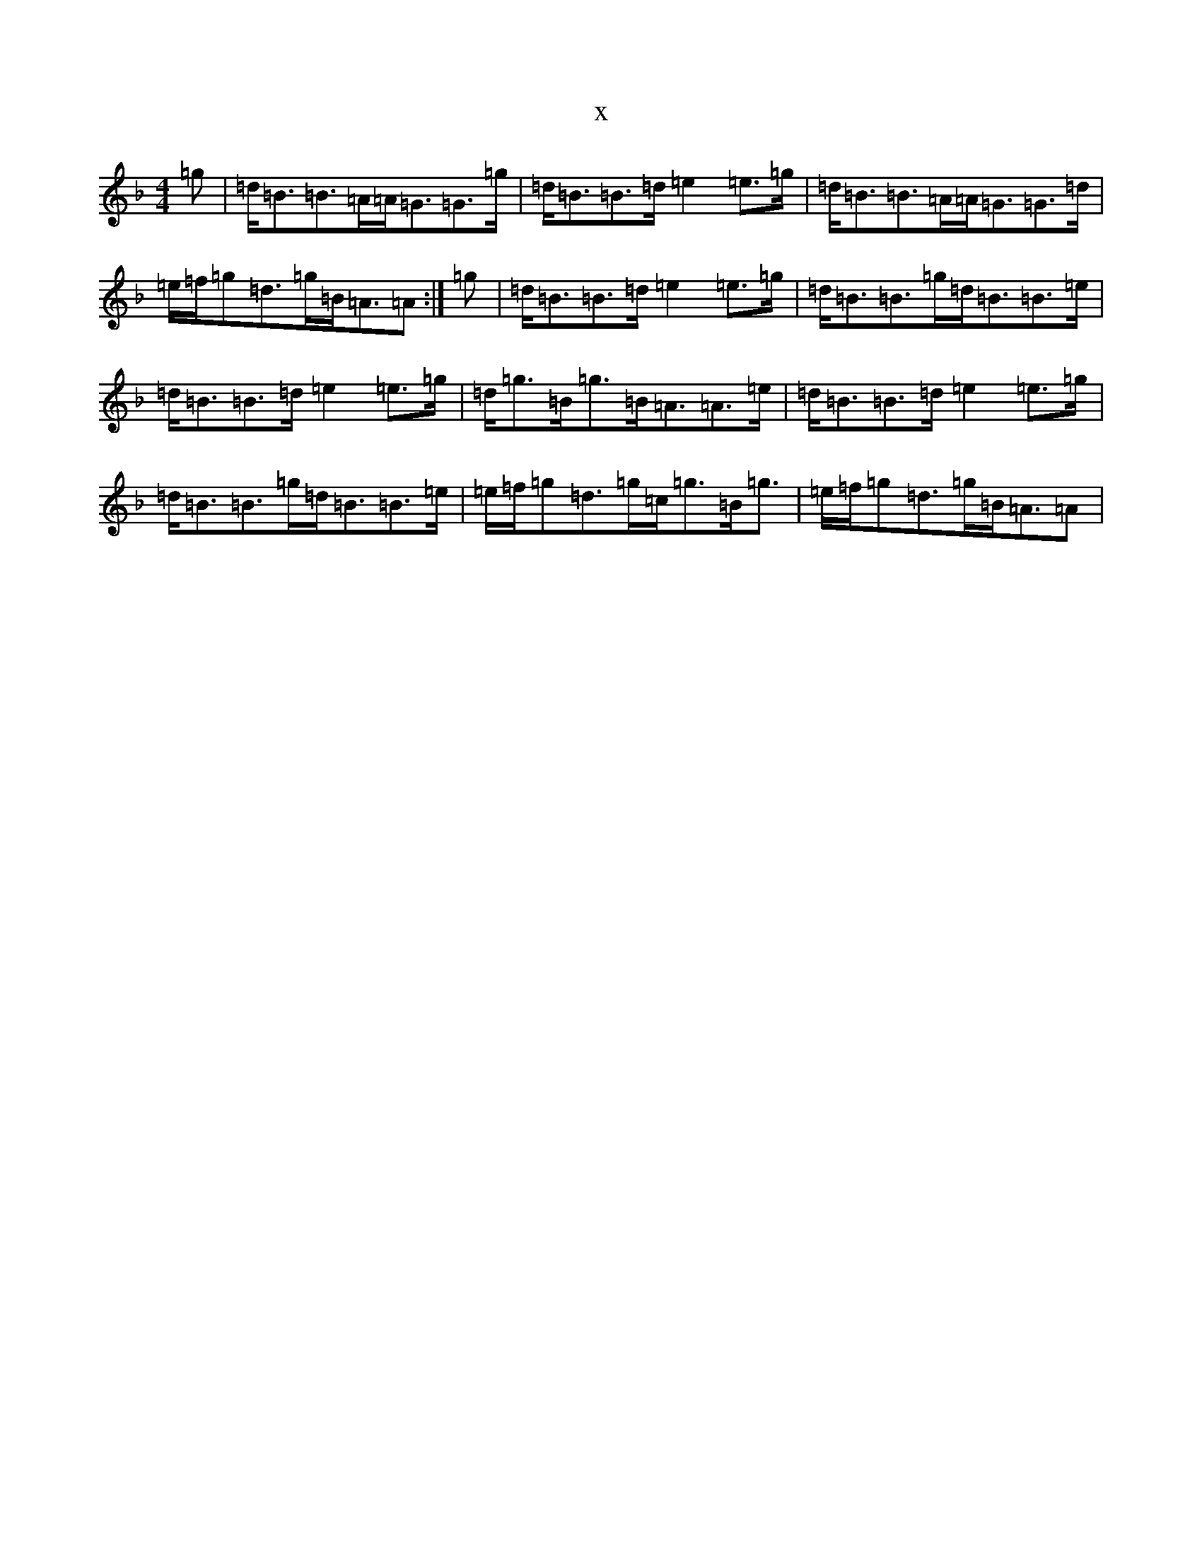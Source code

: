 X:6733
T:x
L:1/8
M:4/4
K: C Mixolydian
=g|=d<=B=B>=A=A<=G=G>=g|=d<=B=B>=d=e2=e>=g|=d<=B=B>=A=A<=G=G>=d|=e/2=f/2=g=d>=g=B<=A=A:|=g|=d<=B=B>=d=e2=e>=g|=d<=B=B>=g=d<=B=B>=e|=d<=B=B>=d=e2=e>=g|=d<=g=B<=g=B<=A=A>=e|=d<=B=B>=d=e2=e>=g|=d<=B=B>=g=d<=B=B>=e|=e/2=f/2=g=d>=g=c<=g=B<=g|=e/2=f/2=g=d>=g=B<=A=A|